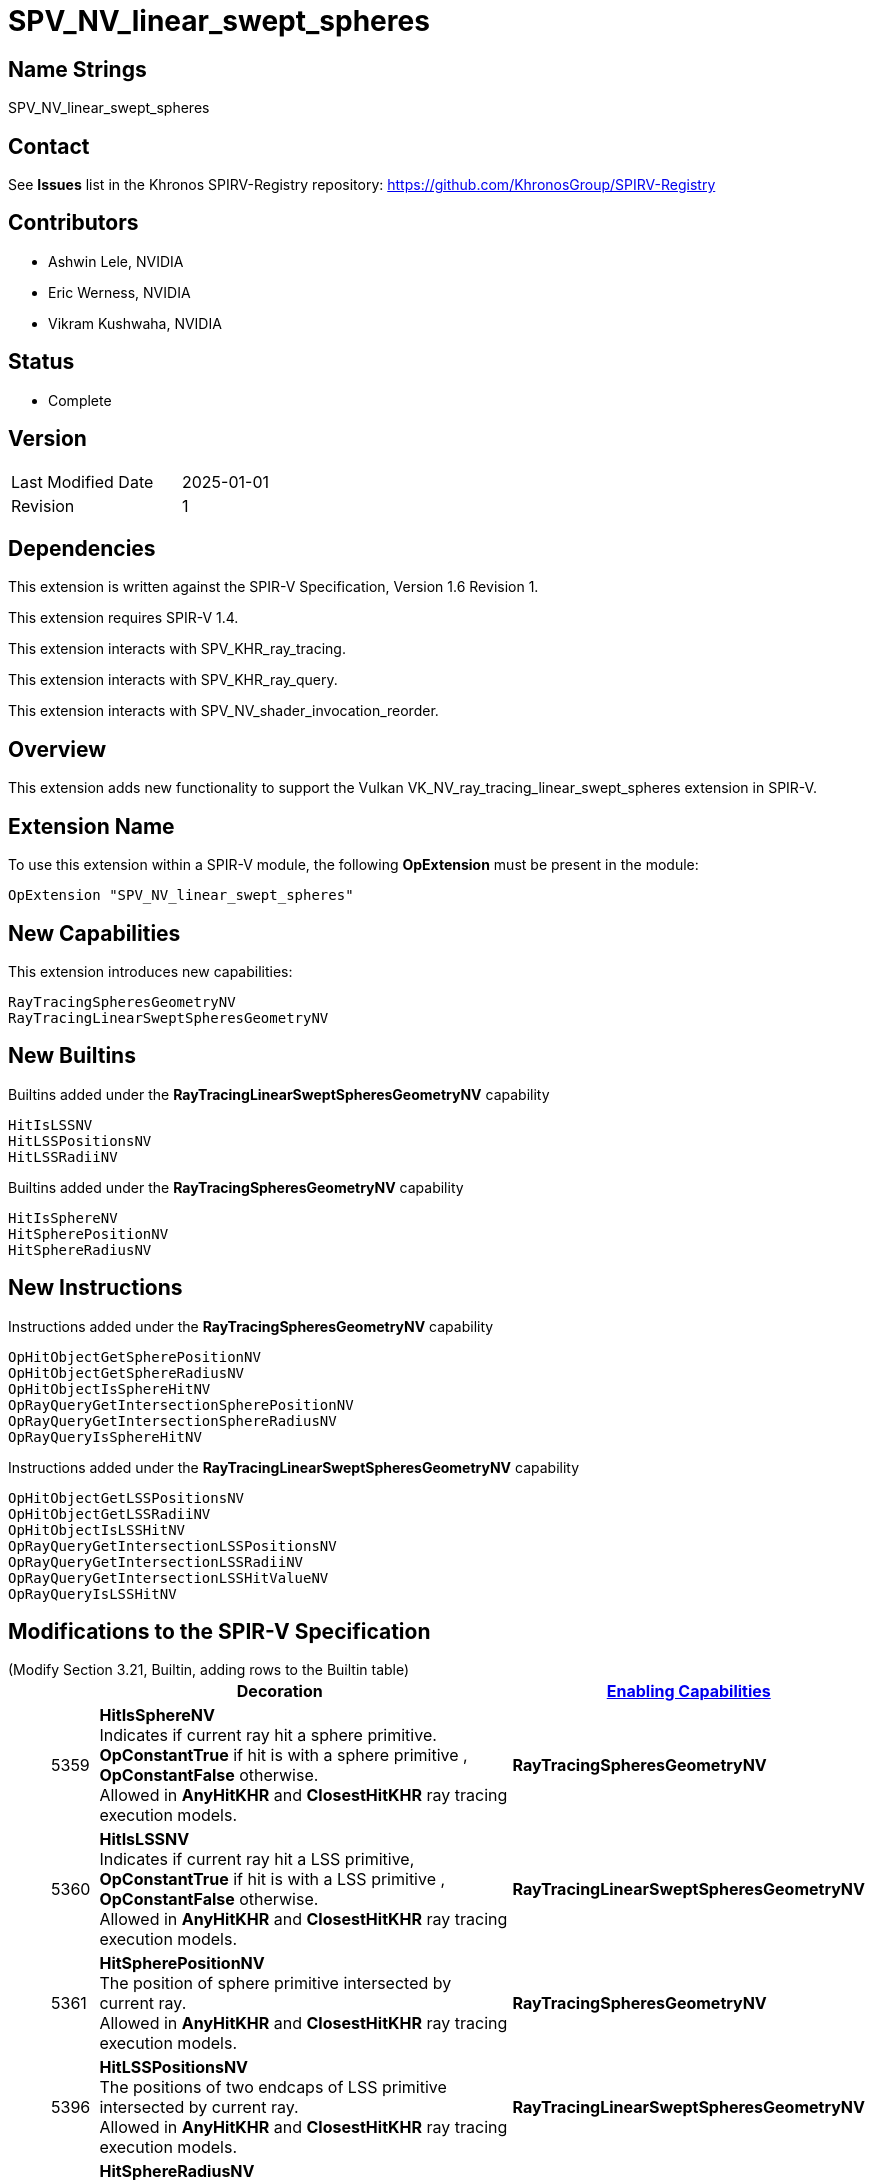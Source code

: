 SPV_NV_linear_swept_spheres
===========================

Name Strings
------------

SPV_NV_linear_swept_spheres

Contact
-------

See *Issues* list in the Khronos SPIRV-Registry repository:
https://github.com/KhronosGroup/SPIRV-Registry

Contributors
------------

- Ashwin Lele, NVIDIA
- Eric Werness, NVIDIA
- Vikram Kushwaha, NVIDIA

Status
------

- Complete

Version
-------

[width="40%",cols="25,25"]
|========================================
| Last Modified Date | 2025-01-01
| Revision           | 1
|========================================

Dependencies
------------

This extension is written against the SPIR-V Specification,
Version 1.6 Revision 1.

This extension requires SPIR-V 1.4.

This extension interacts with SPV_KHR_ray_tracing.

This extension interacts with SPV_KHR_ray_query.

This extension interacts with SPV_NV_shader_invocation_reorder.

Overview
--------

This extension adds new functionality to support the Vulkan
VK_NV_ray_tracing_linear_swept_spheres extension in SPIR-V.

Extension Name
--------------

To use this extension within a SPIR-V module, the following
*OpExtension* must be present in the module:

----
OpExtension "SPV_NV_linear_swept_spheres"
----


New Capabilities
----------------

This extension introduces new capabilities:

----
RayTracingSpheresGeometryNV
RayTracingLinearSweptSpheresGeometryNV
----


New Builtins
------------

Builtins added under the *RayTracingLinearSweptSpheresGeometryNV* capability

----
HitIsLSSNV
HitLSSPositionsNV
HitLSSRadiiNV
----

Builtins added under the *RayTracingSpheresGeometryNV* capability

----
HitIsSphereNV
HitSpherePositionNV
HitSphereRadiusNV
----

New Instructions
----------------

Instructions added under the *RayTracingSpheresGeometryNV* capability

----
OpHitObjectGetSpherePositionNV
OpHitObjectGetSphereRadiusNV
OpHitObjectIsSphereHitNV
OpRayQueryGetIntersectionSpherePositionNV
OpRayQueryGetIntersectionSphereRadiusNV
OpRayQueryIsSphereHitNV
----

Instructions added under the *RayTracingLinearSweptSpheresGeometryNV* capability

----
OpHitObjectGetLSSPositionsNV
OpHitObjectGetLSSRadiiNV
OpHitObjectIsLSSHitNV
OpRayQueryGetIntersectionLSSPositionsNV
OpRayQueryGetIntersectionLSSRadiiNV
OpRayQueryGetIntersectionLSSHitValueNV 
OpRayQueryIsLSSHitNV 
----

Modifications to the SPIR-V Specification
-----------------------------------------

(Modify Section 3.21, Builtin, adding rows to the Builtin table) ::
+
--
[cols="^1,10,^6",options="header",width = "100%"]
|====
2+^.^| Decoration | <<Capability,Enabling Capabilities>>
| 5359 | *HitIsSphereNV* +
Indicates if current ray hit a sphere primitive. *OpConstantTrue* if hit is with a sphere primitive , *OpConstantFalse* otherwise. +
Allowed in *AnyHitKHR* and *ClosestHitKHR* ray tracing execution models.
|*RayTracingSpheresGeometryNV*
| 5360 | *HitIsLSSNV* +
Indicates if current ray hit a LSS primitive, *OpConstantTrue* if hit is with a
LSS primitive , *OpConstantFalse* otherwise. +
Allowed in *AnyHitKHR* and *ClosestHitKHR* ray tracing execution models.
|*RayTracingLinearSweptSpheresGeometryNV*
| 5361 | *HitSpherePositionNV* +
The position of sphere primitive intersected by current ray. +
Allowed in *AnyHitKHR* and *ClosestHitKHR* ray tracing execution models.
|*RayTracingSpheresGeometryNV*
| 5396 | *HitLSSPositionsNV* +
The positions of two endcaps of LSS primitive intersected by current ray. +
Allowed in *AnyHitKHR* and *ClosestHitKHR* ray tracing execution models.
|*RayTracingLinearSweptSpheresGeometryNV*
| 5420 | *HitSphereRadiusNV* +
The radius of sphere primitive intersected by current ray. +
Allowed in *AnyHitKHR* and *ClosestHitKHR* ray tracing execution models.
|*RayTracingSpheresGeometryNV*
| 5421 | *HitLSSRadiiNV* +
The radii of two endcaps of LSS primitive intersected by current ray. +
Allowed in *AnyHitKHR* and *ClosestHitKHR* ray tracing execution models.
|*RayTracingLinearSweptSpheresGeometryNV*
|====
--

(Modify Section 3.31, Capability, adding a row to the Capability table) ::
+
--
[cols="^.^5,25,15",options="header",width = "100%"]
|====
2+^.^| Capability | Implicitly Declares
| 5418 | *RayTracingSpheresGeometryNV* +
|
| 5419 | *RayTracingLinearSweptSpheresGeometryNV* +
|
|====
--
+


(Modify sub-section 3.RF, Ray Flags, add a new row) ::
+
--
*3.RF, Ray Flags*
[cols="^1,15,5",options="header",width="80%"]
|====
2+^.^| Ray Flags | Enabling Capabilities
| 256 | *SkipBuiltinPrimitivesNV* +
Alias for *SkipTrianglesKHR*.
See the Ray Primitive Culling section in the Vulkan API specification.
| *RayTracingSpheresGeometryNV* or *RayTracingLinearSweptSpheresGeometryNV*
|====

--

(Add a new sub section 3.36.Hit Object Instructions) ::
+
--

[cols="5*1"]
|======
4+|[[OpHitObjectGetSpherePositionNV]]*OpHitObjectGetSpherePositionNV* +
 +
 Returns object space position of sphere primitive as encoded in the hit object. +
 +
 'Result' is object space position of sphere primitive. +
 +
 'Result Type' must be a 32-bit 'floating-point type' 3-component vector. +
 +
 'Hit Object' is a pointer to the hit object. +
 +
 This instruction is allowed only in *RayGenerationKHR*, *ClosestHitKHR* and *MissKHR* execution models. +
1+|Capability: +
*RayTracingSpheresGeometryNV*
| 4 | 5432
| '<id>' 'Result Type'
| '<id>' 'Result' 
| '<id>' 'Hit Object'
|======

[cols="5*1"]
|======
4+|[[OpHitObjectGetSphereRadiusNV]]*OpHitObjectGetSphereRadiusNV* +
 +
 Returns sphere radius of sphere primitive as encoded in the hit object. +
 +
 'Result' is radius of sphere primitive. +
 +
 'Result Type' must be a 32-bit 'floating-point type' scalar. +
 +
 'Hit Object' is a pointer to the hit object. +
 +
 This instruction is allowed only in *RayGenerationKHR*, *ClosestHitKHR* and *MissKHR* execution models. +
1+|Capability: +
*RayTracingSpheresGeometryNV*
| 4 | 5433
| '<id>' 'Result Type'
| '<id>' 'Result' 
| '<id>' 'Hit Object'
|======

[cols="5*1"]
|======
4+|[[OpHitObjectGetLSSPositionsNV]]*OpHitObjectGetLSSPositionsNV* +
 +
 Returns object space positions of endcaps of LSS primitive as encoded in the hit object. +
 +
 'Result' is object space positions of LSS primitive. +
 +
 'Result Type' must be an array with a Length of 2, and an Element Type that is a vector type with a Component Type that is a 
 '32-bit floating-point' type and a Component Count of 3. +
 +
 'Hit Object' is a pointer to the hit object. +
 +
 This instruction is allowed only in *RayGenerationKHR*, *ClosestHitKHR* and *MissKHR* execution models. +
1+|Capability: +
*RayTracingLinearSweptSpheresGeometryNV*
| 4 | 5434
| '<id>' 'Result Type'
| '<id>' 'Result' 
| '<id>' 'Hit Object'
|======

[cols="5*1"]
|======
4+|[[OpHitObjectGetLSSRadiiNV]]*OpHitObjectGetLSSRadiiNV* +
 +
 Returns radii of endcaps of LSS primitive as encoded in the hit object. +
 +
 'Result' is radii of endcaps of LSS primitive. +
 +
 'Result Type' must be an array with a Length of 2, and an Element Type that is a '32-bit floating-point' type scalar. +
 +
 'Hit Object' is a pointer to the hit object. +
 +
 This instruction is allowed only in *RayGenerationKHR*, *ClosestHitKHR* and *MissKHR* execution models. +
1+|Capability: +
*RayTracingLinearSweptSpheresGeometryNV*
| 4 | 5435
| '<id>' 'Result Type'
| '<id>' 'Result' 
| '<id>' 'Hit Object'
|======

[cols="5*1"]
|======
4+|[[OpHitObjectIsSphereHitNV]]*OpHitObjectIsSphereHitNV* +
 +
 Returns a boolean indicating if hit is with sphere primitive as encoded in the hit object. +
 +
 'Result' is 'true' if hit is with sphere primitive, 'false' otherwise. +
 +
 'Result Type' must be a 'boolean' type scalar. +
 +
 'Hit Object' is a pointer to the hit object. +
 +
 This instruction is allowed only in *RayGenerationKHR*, *ClosestHitKHR* and *MissKHR* execution models. +
1+|Capability: +
*RayTracingSpheresGeometryNV*
| 4 | 5436
| '<id>' 'Result Type'
| '<id>' 'Result' 
| '<id>' 'Hit Object'
|======

[cols="5*1"]
|======
4+|[[OpHitObjectIsLSSHitNV]]*OpHitObjectIsLSSHitNV* +
 +
 Returns a boolean indicating if hit is with LSS primitive as encoded in the hit object. +
 +
 'Result' is 'true' if hit is with LSS primitive, 'false' otherwise. +
 +
 'Result Type' must be a 'boolean' type scalar. +
 +
 'Hit Object' is a pointer to the hit object. +
 +
 This instruction is allowed only in *RayGenerationKHR*, *ClosestHitKHR* and *MissKHR* execution models. +
1+|Capability: +
*RayTracingLinearSweptSpheresGeometryNV*
| 4 | 5437
| '<id>' 'Result Type'
| '<id>' 'Result' 
| '<id>' 'Hit Object'
|======

:RayQueryUrl: https://github.com/KhronosGroup/SPIRV-Registry/blob/main/extensions/KHR/SPV_KHR_ray_query.asciidoc

(Add a new sub section 3.36.RQInstructions, Ray Query Instructions) ::
+
--
[cols="6*1"]
|======
5+|[[OpRayQueryGetIntersectionSpherePositionNV]]*OpRayQueryGetIntersectionSpherePositionNV* +
 +
 Returns the object space position of sphere primitive at the current intersection. +
 +
 'Result' is the returned sphere position. +
 +
 'Result Type' must be a 32-bit 'floating-point type' 3-component vector. +
 +
 'Intersection' must be the <id> of a 'constant instruction' with a 32-bit scalar 'integer type'. +
 +
 'Intersection' identifies which intersection values should be returned for, either the current candidate or the
 closest recorded hit so far; see {RayQueryUrl}#ray_query_intersection[Ray Query Intersection]. +
 +
 'Ray Query' is a pointer to the ray query object. +
 +
 If 'Intersection' is *RayQueryCandidateIntersectionKHR*, behavior is undefined if *OpRayQueryProceedKHR*
 was not executed on the same ray query object, or if the last value returned by such an execution of *OpRayQueryProceedKHR* was not true.
 +
 +
 If 'Intersection' is *RayQueryCommittedIntersectionKHR*, behavior is undefined if there is no current committed
 intersection (see *OpRayQueryCommittedTypeKHR*).
1+|Capability: +
*RayTracingSpheresGeometryNV*
| 5 | 5427
| '<id>' 'Result Type'
| '<id>' 'Result'
| '<id>' 'Ray Query'
| '<id>' 'Intersection'
|======

[cols="6*1"]
|======
5+|[[OpRayQueryGetIntersectionSphereRadiusNV]]*OpRayQueryGetIntersectionSphereRadiusNV* +
 +
 Returns the radius of the sphere primitive at the current intersection. +
 +
 'Result' is the returned sphere radius. +
 +
 'Result Type' must be a 32-bit 'floating-point type' scalar. +  
 +
 'Intersection' must be the <id> of a 'constant instruction' with a 32-bit scalar 'integer type'. +
 +
 'Intersection' identifies which intersection values should be returned for, either the current candidate or the
 closest recorded hit so far; see {RayQueryUrl}#ray_query_intersection[Ray Query Intersection]. +
 +
 'Ray Query' is a pointer to the ray query object. +
 +
 If 'Intersection' is *RayQueryCandidateIntersectionKHR*, behavior is undefined if *OpRayQueryProceedKHR*
 was not executed on the same ray query object, or if the last value returned by such an execution of *OpRayQueryProceedKHR* was not true.
 +
 +
 If 'Intersection' is *RayQueryCommittedIntersectionKHR*, behavior is undefined if there is no current committed
 intersection (see *OpRayQueryCommittedTypeKHR*).
1+|Capability: +
*RayTracingSpheresGeometryNV*
| 5 | 5428
| '<id>' 'Result Type'
| '<id>' 'Result'
| '<id>' 'Ray Query'
| '<id>' 'Intersection'
|======

[cols="6*1"]
|======
5+|[[OpRayQueryGetIntersectionLSSPositionsNV]]*OpRayQueryGetIntersectionLSSPositionsNV* +
 +
 Returns the positions of encaps of the LSS primitive at the current intersection. +
 +
 'Result' is the returned LSS primitive endcap positions. +
 +
 'Result Type' must be an array with a 'Length' of 2, and an 'Element Type' that is a vector type with a 'Component Type' that is a 32-bit 'floating-point type' and a 'Component Count' of 3. +
 +
 'Intersection' must be the <id> of a 'constant instruction' with a 32-bit scalar 'integer type'. +
 +
 'Intersection' identifies which intersection values should be returned for, either the current candidate or the
 closest recorded hit so far; see {RayQueryUrl}#ray_query_intersection[Ray Query Intersection]. +
 +
 'Ray Query' is a pointer to the ray query object. +
 +
 If 'Intersection' is *RayQueryCandidateIntersectionKHR*, behavior is undefined if *OpRayQueryProceedKHR*
 was not executed on the same ray query object, or if the last value returned by such an execution of *OpRayQueryProceedKHR* was not true.
 +
 +
 If 'Intersection' is *RayQueryCommittedIntersectionKHR*, behavior is undefined if there is no current committed
 intersection (see *OpRayQueryCommittedTypeKHR*).
1+|Capability: +
*RayTracingLinearSweptSpheresGeometryNV*
| 5 | 5429
| '<id>' 'Result Type'
| '<id>' 'Result'
| '<id>' 'Ray Query'
| '<id>' 'Intersection'
|======

[cols="6*1"]
|======
5+|[[OpRayQueryGetIntersectionLSSRadiiNV]]*OpRayQueryGetIntersectionLSSRadiiNV* +
 +
 Returns the radii of endcaps of the LSS primitive at the current intersection. +
 +
 'Result' is the returned LSS primitive endcap radii. +
 +
 'Result Type' must be an array with a 'Length' of 2, and an 'Element Type' that is a 32-bit 'floating-point type' scalar. +
 +
 'Intersection' must be the <id> of a 'constant instruction' with a 32-bit scalar 'integer type'. +
 +
 'Intersection' identifies which intersection values should be returned for, either the current candidate or the
 closest recorded hit so far; see {RayQueryUrl}#ray_query_intersection[Ray Query Intersection]. +
 +
 'Ray Query' is a pointer to the ray query object. +
 +
 If 'Intersection' is *RayQueryCandidateIntersectionKHR*, behavior is undefined if *OpRayQueryProceedKHR*
 was not executed on the same ray query object, or if the last value returned by such an execution of *OpRayQueryProceedKHR* was not true.
 +
 +
 If 'Intersection' is *RayQueryCommittedIntersectionKHR*, behavior is undefined if there is no current committed
 intersection (see *OpRayQueryCommittedTypeKHR*).
1+|Capability: +
*RayTracingLinearSweptSpheresGeometryNV*
| 5 | 5430
| '<id>' 'Result Type'
| '<id>' 'Result'
| '<id>' 'Ray Query'
| '<id>' 'Intersection'
|======

[cols="6*1"]
|======
5+|[[OpRayQueryGetIntersectionLSSHitValueNV]]*OpRayQueryGetIntersectionLSSHitValueNV* +
 +
 Returns the floating point parametric value at hit for LSS primitive at the current intersection. +
 +
 'Result' is the returned floating point value.
 +
 'Result Type' must be a 32-bit 'floating-point type' scalar. +
 +
 'Intersection' must be the <id> of a 'constant instruction' with a 32-bit scalar 'integer type'. +
 +
 'Intersection' identifies which intersection values should be returned for, either the current candidate or the
 closest recorded hit so far; see {RayQueryUrl}#ray_query_intersection[Ray Query Intersection]. +
 +
 'Ray Query' is a pointer to the ray query object. +
 +
 If 'Intersection' is *RayQueryCandidateIntersectionKHR*, behavior is undefined if *OpRayQueryProceedKHR*
 was not executed on the same ray query object, or if the last value returned by such an execution of *OpRayQueryProceedKHR* was not true.
 +
 +
 If 'Intersection' is *RayQueryCommittedIntersectionKHR*, behavior is undefined if there is no current committed
 intersection (see *OpRayQueryCommittedTypeKHR*).
1+|Capability: +
*RayTracingLinearSweptSpheresGeometryNV*
| 5 | 5431
| '<id>' 'Result Type'
| '<id>' 'Result'
| '<id>' 'Ray Query'
| '<id>' 'Intersection'
|======

[cols="6*1"]
|======
5+|[[OpRayQueryIsSphereHitNV]]*OpRayQueryIsSphereHitNV* +
 +
 Returns a boolean indicating hit with a sphere primitive at the current intersection. +
 +
 'Result' is the 'true' if hit is with sphere primitive, 'false' otherwise +
 +
 'Result Type' must be a 'boolean' type scalar. +
 +
 'Intersection' must be the <id> of a 'constant instruction' with a 32-bit scalar 'integer type'. +
 +
 'Intersection' identifies which intersection values should be returned for, either the current candidate or the
 closest recorded hit so far; see <<ray_query_intersection, Ray Query Intersection>>. +
 +
 'Ray Query' is a pointer to the ray query object. +
 +
 If 'Intersection' is *RayQueryCandidateIntersectionKHR*, behavior is undefined if *OpRayQueryProceedKHR*
 was not executed on the same ray query object, or if the last value returned by such an execution of *OpRayQueryProceedKHR* was not true.
 +
 +
 If 'Intersection' is *RayQueryCommittedIntersectionKHR*, behavior is undefined if there is no current committed
 intersection (see *OpRayQueryCommittedTypeKHR*).
1+|Capability: +
*RayTracingSpheresGeometryNV*
| 5 | 5438
| '<id>' 'Result Type'
| '<id>' 'Result'
| '<id>' 'Ray Query'
| '<id>' 'Intersection'
|======

[cols="6*1"]
|======
5+|[[OpRayQueryIsLSSHitNV]]*OpRayQueryIsLSSHitNV* +
 +
 Returns a boolean indicating hit with a LSS primitive at the current intersection. +
 +
 'Result' is the 'true' if hit is with LSS primitive, 'false' otherwise. +
 +
 'Result Type' must be a 'boolean' type scalar. +
 +
 'Intersection' must be the <id> of a 'constant instruction' with a 32-bit scalar 'integer type'. +
 +
 'Intersection' identifies which intersection values should be returned for, either the current candidate or the
 closest recorded hit so far; see {RayQueryUrl}#ray_query_intersection[Ray Query Intersection]. +
 +
 'Ray Query' is a pointer to the ray query object. +
 +
 If 'Intersection' is *RayQueryCandidateIntersectionKHR*, behavior is undefined if *OpRayQueryProceedKHR*
 was not executed on the same ray query object, or if the last value returned by such an execution of *OpRayQueryProceedKHR* was not true.
 +
 +
 If 'Intersection' is *RayQueryCommittedIntersectionKHR*, behavior is undefined if there is no current committed
 intersection (see *OpRayQueryCommittedTypeKHR*).
1+|Capability: +
*RayTracingLinearSweptSpheresGeometryNV*
| 5 | 5439
| '<id>' 'Result Type'
| '<id>' 'Result'
| '<id>' 'Ray Query'
| '<id>' 'Intersection'
|======

Validation Rules
----------------

An OpExtension must be added to the SPIR-V for validation layers to check
legal use of this extension:

----
OpExtension "SPV_NV_linear_swept_spheres"
----

Interactions with SPV_KHR_ray_tracing
-------------------------------------

Builtins *HitIsSphereNV*, *HitIsLSSNV*, *HitSpherePositionNV*
*HitSphereRadiusNV*, *HitLSSPositionsNV*,
*HitLSSRadiiNV* are supported only if SPV_KHR_ray_tracing is supported.

Interactions with SPV_KHR_ray_query
-----------------------------------

*OpRayQueryGetIntersectionSpherePositionNV*, *OpRayQueryGetIntersectionSphereRadiusNV*,
*OpRayQueryGetIntersectionLSSPositionsNV*, *OpRayQueryGetIntersectionLSSRadiiNV*,
*OpRayQueryGetIntersectionLSSHitValueNV*,*OpRayQueryIsSphereHitNV*,
*OpRayQueryIsLSSHitNV* are supported only if SPV_KHR_ray_query is supported.


Interactions with SPV_NV_shader_invocation_reorder
--------------------------------------------------

*OpHitObjectGetSpherePositionNV*, *OpHitObjectGetSphereRadiusNV*,*OpHitObjectGetLSSPositionsNV*,
*OpHitObjectGetLSSRadiiNV*, *OpHitObjectIsSphereHitNV*,
*OpHitObjectIsLSSHitNV* are supported only if SPV_NV_shader_invocation_reorder is supported.


Issues
------

None

Revision History
----------------

[cols="5,15,15,20"]
[grid="rows"]
[options="header"]
|========================================
|Rev|Date|Author|Changes
|1 |2025-01-01  |Ashwin Lele           | Internal revisions.
|========================================

